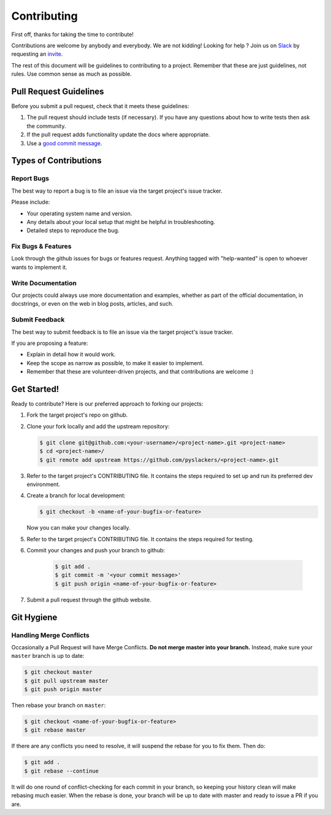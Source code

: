 ============
Contributing
============

First off, thanks for taking the time to contribute!

Contributions are welcome by anybody and everybody. We are not kidding! Looking for help ? Join us on `Slack`_ by requesting an `invite`_.

The rest of this document will be guidelines to contributing to a project. Remember that these are just guidelines, not rules. Use common sense as much as possible.

.. _invite: http://pyslackers.com/
.. _Slack: https://pythondev.slack.com/

Pull Request Guidelines
-----------------------

Before you submit a pull request, check that it meets these guidelines:

1. The pull request should include tests (if necessary). If you have any questions about how to write tests then ask the community.
2. If the pull request adds functionality update the docs where appropriate.
3. Use a `good commit message`_.

.. _good commit message: https://github.com/spring-projects/spring-framework/blob/30bce7/CONTRIBUTING.md#format-commit-messages

Types of Contributions
----------------------

Report Bugs
^^^^^^^^^^^

The best way to report a bug is to file an issue via the target project's issue tracker.

Please include:

* Your operating system name and version.
* Any details about your local setup that might be helpful in troubleshooting.
* Detailed steps to reproduce the bug.

Fix Bugs & Features
^^^^^^^^^^^^^^^^^^^

Look through the github issues for bugs or features request.
Anything tagged with "help-wanted" is open to whoever wants to implement it.

Write Documentation
^^^^^^^^^^^^^^^^^^^

Our projects could always use more documentation and examples, whether as part of the
official documentation, in docstrings, or even on the web in blog posts, articles, and such.

Submit Feedback
^^^^^^^^^^^^^^^

The best way to submit feedback is to file an issue via the target project's issue tracker.

If you are proposing a feature:

* Explain in detail how it would work.
* Keep the scope as narrow as possible, to make it easier to implement.
* Remember that these are volunteer-driven projects, and that contributions are welcome :)

Get Started!
------------

Ready to contribute? Here is our preferred approach to forking our projects:

1. Fork the target project's repo on github.
2. Clone your fork locally and add the upstream repository:

   .. code-block:: console

        $ git clone git@github.com:<your-username>/<project-name>.git <project-name>
        $ cd <project-name>/
        $ git remote add upstream https://github.com/pyslackers/<project-name>.git

3. Refer to the target project's CONTRIBUTING file. It contains the steps required to set up and run its preferred dev environment.

4. Create a branch for local development:

   .. code-block:: console

        $ git checkout -b <name-of-your-bugfix-or-feature>

   Now you can make your changes locally.

5. Refer to the target project's CONTRIBUTING file. It contains the steps required for testing.

6. Commit your changes and push your branch to github:

    .. code-block:: console

        $ git add .
        $ git commit -m '<your commit message>'
        $ git push origin <name-of-your-bugfix-or-feature>

7. Submit a pull request through the github website.

Git Hygiene
-----------

Handling Merge Conflicts
^^^^^^^^^^^^^^^^^^^^^^^^

Occasionally a Pull Request will have Merge Conflicts. **Do not merge master into your branch.** Instead, make sure your ``master`` branch is up to date:

.. code-block:: console

    $ git checkout master
    $ git pull upstream master
    $ git push origin master

Then rebase your branch on ``master``:

.. code-block:: console

    $ git checkout <name-of-your-bugfix-or-feature>
    $ git rebase master

If there are any conflicts you need to resolve, it will suspend the rebase for you to fix them. Then do:

.. code-block:: console

    $ git add .
    $ git rebase --continue

It will do one round of conflict-checking for each commit in your branch, so keeping your history clean will make rebasing much easier. When the rebase is done, your branch will be up to date with master and ready to issue a PR if you are.
